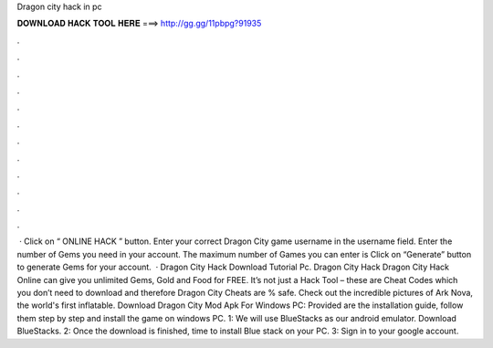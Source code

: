 Dragon city hack in pc

𝐃𝐎𝐖𝐍𝐋𝐎𝐀𝐃 𝐇𝐀𝐂𝐊 𝐓𝐎𝐎𝐋 𝐇𝐄𝐑𝐄 ===> http://gg.gg/11pbpg?91935

.

.

.

.

.

.

.

.

.

.

.

.

 · Click on “ ONLINE HACK ” button. Enter your correct Dragon City game username in the username field. Enter the number of Gems you need in your account. The maximum number of Games you can enter is Click on “Generate” button to generate Gems for your account.  · Dragon City Hack Download Tutorial Pc. Dragon City Hack Dragon City Hack Online can give you unlimited Gems, Gold and Food for FREE. It’s not just a Hack Tool – these are Cheat Codes which you don’t need to download and therefore Dragon City Cheats are % safe. Check out the incredible pictures of Ark Nova, the world's first inflatable. Download Dragon City Mod Apk For Windows PC: Provided are the installation guide, follow them step by step and install the game on windows PC. 1: We will use BlueStacks as our android emulator. Download BlueStacks. 2: Once the download is finished, time to install Blue stack on your PC. 3: Sign in to your google account.